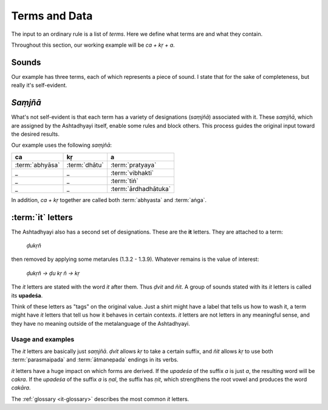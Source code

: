 Terms and Data
==============

The input to an ordinary rule is a list of *terms*. Here we define what
terms are and what they contain.

Throughout this section, our working example will be *ca + kṛ + a*.


Sounds
------

Our example has three terms, each of which represents a piece of sound.
I state that for the sake of completeness, but really it's self-evident.


*Saṃjñā*
--------

What's not self-evident is that each term has a variety of designations
(*saṃjñā*) associated with it. These *saṃjñā*, which are assigned by the
Ashtadhyayi itself, enable some rules and block others. This process guides
the original input toward the desired results.

Our example uses the following *saṃjñā*:

===============  =============  ====================
ca               kṛ             a
===============  =============  ====================
:term:`abhyāsa`  :term:`dhātu`  :term:`pratyaya`
_                _              :term:`vibhakti`
_                _              :term:`tiṅ`
_                _              :term:`ārdhadhātuka`
===============  =============  ====================

In addition, *ca + kṛ* together are called both :term:`abhyasta` and
:term:`aṅga`.


:term:`it` letters
------------------

The Ashtadhyayi also has a second set of designations. These are the **it**
letters. They are attached to a term:

    *ḍukṛñ*

then removed by applying some metarules (1.3.2 - 1.3.9). Whatever remains is
the value of interest:

    *ḍukṛñ → ḍu kṛ ñ → kṛ*

The *it* letters are stated with the word *it* after them. Thus *ḍvit* and
*ñit*. A group of sounds stated with its *it* letters is called its
**upadeśa**.

Think of these letters as "tags" on the original value. Just a shirt might have
a label that tells us how to wash it, a term might have *it* letters that tell
us how it behaves in certain contexts. *it* letters are not letters in any
meaningful sense, and they have no meaning outside of the metalanguage of the
Ashtadhyayi.

Usage and examples
^^^^^^^^^^^^^^^^^^

The *it* letters are basically just *saṃjñā*. *ḍvit* allows *kṛ* to take a
certain suffix, and *ñit* allows *kṛ* to use both :term:`parasmaipada` and
:term:`ātmanepada` endings in its verbs.

*it* letters have a huge impact on which forms are derived. If the *upadeśa*
of the suffix *a* is just *a*, the resulting word will be *cakra*. If the
*upadeśa* of the suffix *a* is *ṇal*, the suffix has *ṇit*, which strengthens
the root vowel and produces the word *cakāra*.

The :ref:`glossary <it-glossary>` describes the most common *it* letters.

